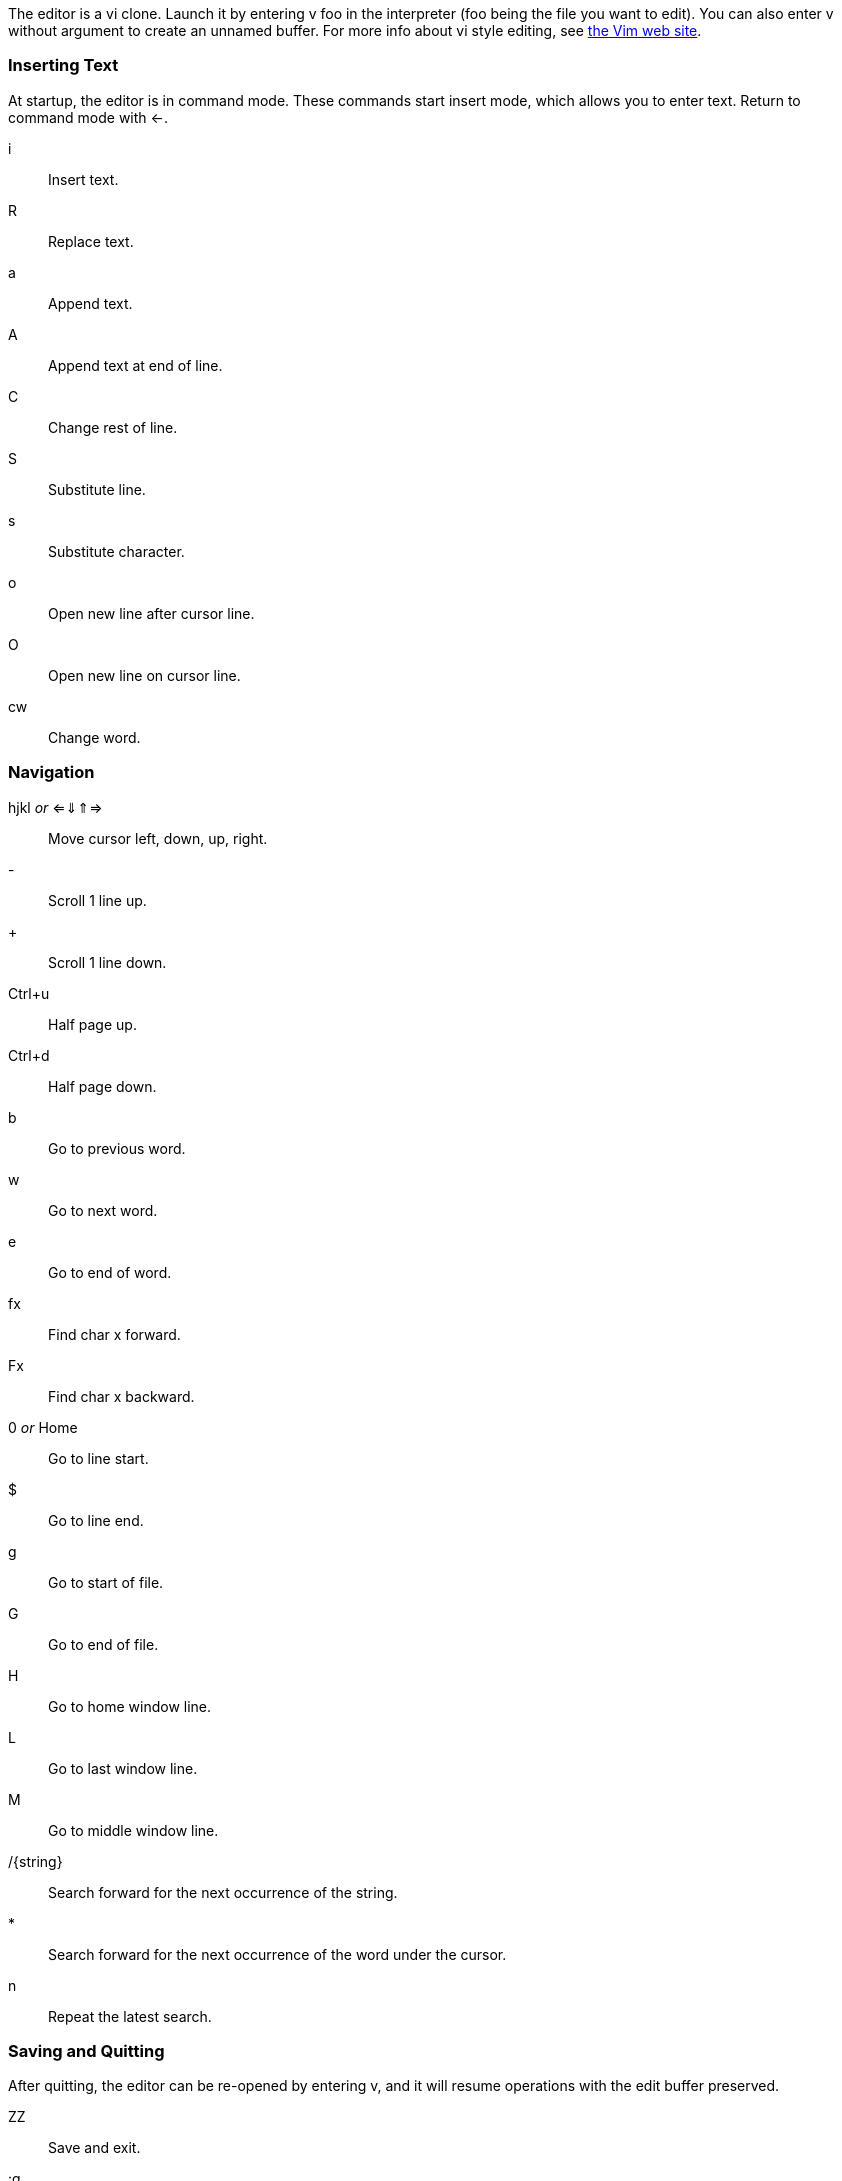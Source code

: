 The editor is a vi clone. Launch it by entering +v foo+ in the interpreter (+foo+ being the file you want to edit). You can also enter +v+ without argument to create an unnamed buffer. For more info about vi style editing, see https://www.vim.org[the Vim web site].

=== Inserting Text

At startup, the editor is in command mode. These commands start insert mode, which allows you to enter text. Return to command mode with &larr;.

i:: Insert text.
R:: Replace text.
a:: Append text.
A:: Append text at end of line.
C:: Change rest of line.
S:: Substitute line.
s:: Substitute character.
o:: Open new line after cursor line.
O:: Open new line on cursor line.
cw:: Change word.

=== Navigation

hjkl _or_ &lArr;&dArr;&uArr;&rArr;:: Move cursor left, down, up, right.
-:: Scroll 1 line up.
+:: Scroll 1 line down.
Ctrl+u:: Half page up.
Ctrl+d:: Half page down.
b:: Go to previous word.
w:: Go to next word.
e:: Go to end of word.
fx:: Find char +x+ forward.
Fx:: Find char +x+ backward.
0 _or_ Home:: Go to line start.
$:: Go to line end.
g:: Go to start of file.
G:: Go to end of file.
H:: Go to home window line.
L:: Go to last window line.
M:: Go to middle window line.
/{string}:: Search forward for the next occurrence of the string.
*:: Search forward for the next occurrence of the word under the cursor.
n:: Repeat the latest search.

=== Saving and Quitting

After quitting, the editor can be re-opened by entering +v+, and it will resume operations with the edit buffer preserved.

ZZ:: Save and exit.
:q:: Exit.
:w:: Save. (Must be followed by return.)
:w!filename:: Save as.
F7:: Compile and run editor contents. On completion, enter +v+ to return to editor. To terminate a running program, press _RESTORE_.

=== Text Manipulation
r:: Replace character under cursor.
x:: Delete character.
X:: Backspace-delete character.
dw:: Delete word.
dd:: Cut line.
D:: Delete rest of line.
yy:: Yank (copy) line.
p:: Paste line below cursor position.
P:: Paste line on cursor position.
J:: Join lines.
